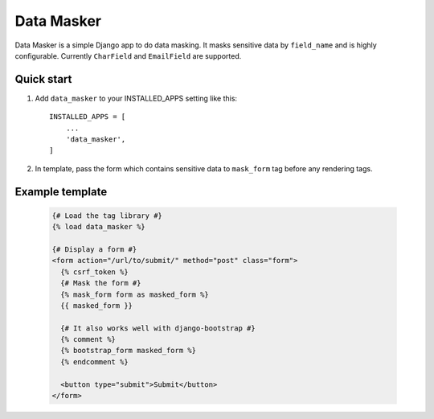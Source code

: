 ===========
Data Masker
===========

Data Masker is a simple Django app to do data masking. It masks sensitive data
by ``field_name`` and is highly configurable. Currently ``CharField`` and
``EmailField`` are supported.

Quick start
-----------

1. Add ``data_masker`` to your INSTALLED_APPS setting like this::

    INSTALLED_APPS = [
        ...
        'data_masker',
    ]

2. In template, pass the form which contains sensitive data to ``mask_form`` tag
   before any rendering tags.


Example template
----------------

  .. code:: Django

    {# Load the tag library #}
    {% load data_masker %}

    {# Display a form #}
    <form action="/url/to/submit/" method="post" class="form">
      {% csrf_token %}
      {# Mask the form #}
      {% mask_form form as masked_form %}
      {{ masked_form }}

      {# It also works well with django-bootstrap #}
      {% comment %}
      {% bootstrap_form masked_form %}
      {% endcomment %}
      
      <button type="submit">Submit</button>
    </form>
